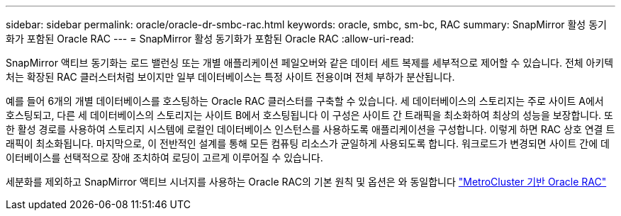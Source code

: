 ---
sidebar: sidebar 
permalink: oracle/oracle-dr-smbc-rac.html 
keywords: oracle, smbc, sm-bc, RAC 
summary: SnapMirror 활성 동기화가 포함된 Oracle RAC 
---
= SnapMirror 활성 동기화가 포함된 Oracle RAC
:allow-uri-read: 


[role="lead"]
SnapMirror 액티브 동기화는 로드 밸런싱 또는 개별 애플리케이션 페일오버와 같은 데이터 세트 복제를 세부적으로 제어할 수 있습니다. 전체 아키텍처는 확장된 RAC 클러스터처럼 보이지만 일부 데이터베이스는 특정 사이트 전용이며 전체 부하가 분산됩니다.

예를 들어 6개의 개별 데이터베이스를 호스팅하는 Oracle RAC 클러스터를 구축할 수 있습니다. 세 데이터베이스의 스토리지는 주로 사이트 A에서 호스팅되고, 다른 세 데이터베이스의 스토리지는 사이트 B에서 호스팅됩니다 이 구성은 사이트 간 트래픽을 최소화하여 최상의 성능을 보장합니다. 또한 활성 경로를 사용하여 스토리지 시스템에 로컬인 데이터베이스 인스턴스를 사용하도록 애플리케이션을 구성합니다. 이렇게 하면 RAC 상호 연결 트래픽이 최소화됩니다. 마지막으로, 이 전반적인 설계를 통해 모든 컴퓨팅 리소스가 균일하게 사용되도록 합니다. 워크로드가 변경되면 사이트 간에 데이터베이스를 선택적으로 장애 조치하여 로딩이 고르게 이루어질 수 있습니다.

세분화를 제외하고 SnapMirror 액티브 시너지를 사용하는 Oracle RAC의 기본 원칙 및 옵션은 와 동일합니다 link:../metrocluster/mcc-rac.html["MetroCluster 기반 Oracle RAC"]
